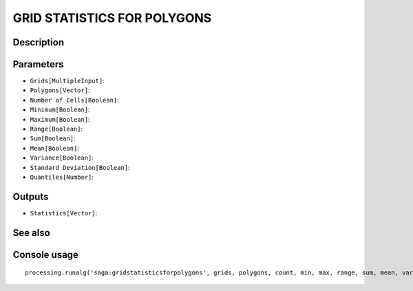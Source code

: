 GRID STATISTICS FOR POLYGONS
============================

Description
-----------

Parameters
----------

- ``Grids[MultipleInput]``:
- ``Polygons[Vector]``:
- ``Number of Cells[Boolean]``:
- ``Minimum[Boolean]``:
- ``Maximum[Boolean]``:
- ``Range[Boolean]``:
- ``Sum[Boolean]``:
- ``Mean[Boolean]``:
- ``Variance[Boolean]``:
- ``Standard Deviation[Boolean]``:
- ``Quantiles[Number]``:

Outputs
-------

- ``Statistics[Vector]``:

See also
---------


Console usage
-------------


::

	processing.runalg('saga:gridstatisticsforpolygons', grids, polygons, count, min, max, range, sum, mean, var, stddev, quantile, result)
